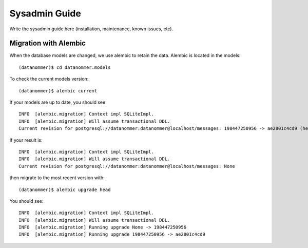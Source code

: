==============
Sysadmin Guide
==============

Write the sysadmin guide here (installation, maintenance, known issues, etc).

Migration with Alembic
----------------------

When the database models are changed, we use alembic to retain the data. Alembic is located in the models::

    (datanommer)$ cd datanommer.models

To check the current models version::

    (datanommer)$ alembic current

If your models are up to date, you should see::

    INFO  [alembic.migration] Context impl SQLiteImpl.
    INFO  [alembic.migration] Will assume transactional DDL.
    Current revision for postgresql://datanommer:datanommer@localhost/messages: 198447250956 -> ae2801c4cd9 (head), add category column

If your result is::

    INFO  [alembic.migration] Context impl SQLiteImpl.
    INFO  [alembic.migration] Will assume transactional DDL.
    Current revision for postgresql://datanommer:datanommer@localhost/messages: None

then migrate to the most recent version with::

    (datanommer)$ alembic upgrade head

You should see::

    INFO  [alembic.migration] Context impl SQLiteImpl.
    INFO  [alembic.migration] Will assume transactional DDL.
    INFO  [alembic.migration] Running upgrade None -> 198447250956
    INFO  [alembic.migration] Running upgrade 198447250956 -> ae2801c4cd9
